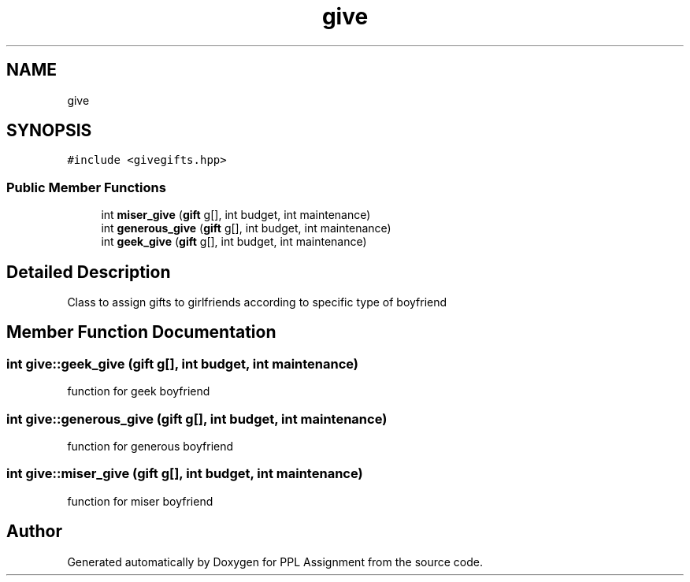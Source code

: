 .TH "give" 3 "Sun Feb 26 2017" "Version IIT2015510" "PPL Assignment" \" -*- nroff -*-
.ad l
.nh
.SH NAME
give
.SH SYNOPSIS
.br
.PP
.PP
\fC#include <givegifts\&.hpp>\fP
.SS "Public Member Functions"

.in +1c
.ti -1c
.RI "int \fBmiser_give\fP (\fBgift\fP g[], int budget, int maintenance)"
.br
.ti -1c
.RI "int \fBgenerous_give\fP (\fBgift\fP g[], int budget, int maintenance)"
.br
.ti -1c
.RI "int \fBgeek_give\fP (\fBgift\fP g[], int budget, int maintenance)"
.br
.in -1c
.SH "Detailed Description"
.PP 
Class to assign gifts to girlfriends according to specific type of boyfriend 
.SH "Member Function Documentation"
.PP 
.SS "int give::geek_give (\fBgift\fP g[], int budget, int maintenance)"
function for geek boyfriend 
.SS "int give::generous_give (\fBgift\fP g[], int budget, int maintenance)"
function for generous boyfriend 
.SS "int give::miser_give (\fBgift\fP g[], int budget, int maintenance)"
function for miser boyfriend 

.SH "Author"
.PP 
Generated automatically by Doxygen for PPL Assignment from the source code\&.
